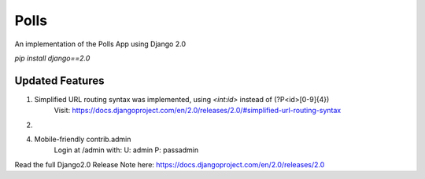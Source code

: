 =====
Polls
=====

An implementation of the Polls App using Django 2.0

`pip install django==2.0`

Updated Features
----------------

1. Simplified URL routing syntax was implemented, using `<int:id>` instead of (?P<id>[0-9]{4})
    Visit: https://docs.djangoproject.com/en/2.0/releases/2.0/#simplified-url-routing-syntax

2. 

4. Mobile-friendly contrib.admin
    Login at /admin with:
    U: admin
    P: passadmin


Read the full Django2.0 Release Note here: https://docs.djangoproject.com/en/2.0/releases/2.0
